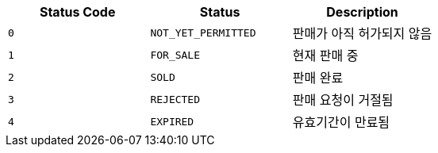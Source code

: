 |===
|Status Code|Status|Description

|`+0+`
|`+NOT_YET_PERMITTED+`
|판매가 아직 허가되지 않음

|`+1+`
|`+FOR_SALE+`
|현재 판매 중

|`+2+`
|`+SOLD+`
|판매 완료

|`+3+`
|`+REJECTED+`
|판매 요청이 거절됨

|`+4+`
|`+EXPIRED+`
|유효기간이 만료됨

|===